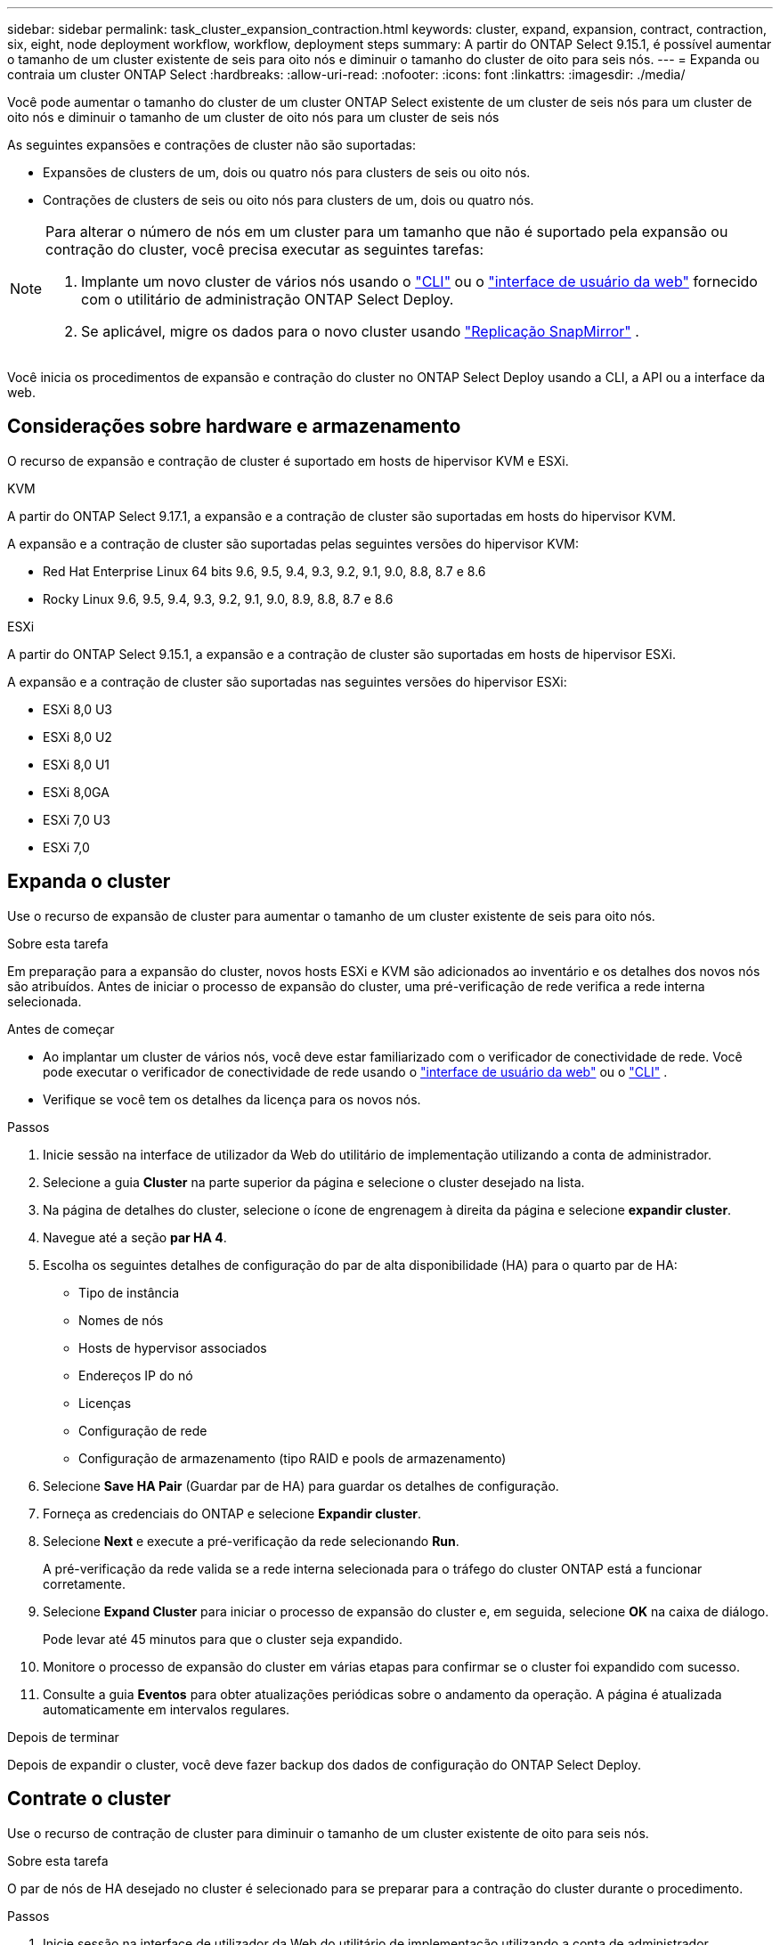 ---
sidebar: sidebar 
permalink: task_cluster_expansion_contraction.html 
keywords: cluster, expand, expansion, contract, contraction, six, eight, node deployment workflow, workflow, deployment steps 
summary: A partir do ONTAP Select 9.15.1, é possível aumentar o tamanho de um cluster existente de seis para oito nós e diminuir o tamanho do cluster de oito para seis nós. 
---
= Expanda ou contraia um cluster ONTAP Select
:hardbreaks:
:allow-uri-read: 
:nofooter: 
:icons: font
:linkattrs: 
:imagesdir: ./media/


[role="lead"]
Você pode aumentar o tamanho do cluster de um cluster ONTAP Select existente de um cluster de seis nós para um cluster de oito nós e diminuir o tamanho de um cluster de oito nós para um cluster de seis nós

As seguintes expansões e contrações de cluster não são suportadas:

* Expansões de clusters de um, dois ou quatro nós para clusters de seis ou oito nós.
* Contrações de clusters de seis ou oito nós para clusters de um, dois ou quatro nós.


[NOTE]
====
Para alterar o número de nós em um cluster para um tamanho que não é suportado pela expansão ou contração do cluster, você precisa executar as seguintes tarefas:

. Implante um novo cluster de vários nós usando o link:task_cli_deploy_cluster.html["CLI"] ou o link:task_deploy_cluster.html["interface de usuário da web"] fornecido com o utilitário de administração ONTAP Select Deploy.
. Se aplicável, migre os dados para o novo cluster usando link:https://docs.netapp.com/us-en/ontap/data-protection/snapmirror-disaster-recovery-concept.html["Replicação SnapMirror"^] .


====
Você inicia os procedimentos de expansão e contração do cluster no ONTAP Select Deploy usando a CLI, a API ou a interface da web.



== Considerações sobre hardware e armazenamento

O recurso de expansão e contração de cluster é suportado em hosts de hipervisor KVM e ESXi.

[role="tabbed-block"]
====
.KVM
--
A partir do ONTAP Select 9.17.1, a expansão e a contração de cluster são suportadas em hosts do hipervisor KVM.

A expansão e a contração de cluster são suportadas pelas seguintes versões do hipervisor KVM:

* Red Hat Enterprise Linux 64 bits 9.6, 9.5, 9.4, 9.3, 9.2, 9.1, 9.0, 8.8, 8.7 e 8.6
* Rocky Linux 9.6, 9.5, 9.4, 9.3, 9.2, 9.1, 9.0, 8.9, 8.8, 8.7 e 8.6


--
.ESXi
--
A partir do ONTAP Select 9.15.1, a expansão e a contração de cluster são suportadas em hosts de hipervisor ESXi.

A expansão e a contração de cluster são suportadas nas seguintes versões do hipervisor ESXi:

* ESXi 8,0 U3
* ESXi 8,0 U2
* ESXi 8,0 U1
* ESXi 8,0GA
* ESXi 7,0 U3
* ESXi 7,0


--
====


== Expanda o cluster

Use o recurso de expansão de cluster para aumentar o tamanho de um cluster existente de seis para oito nós.

.Sobre esta tarefa
Em preparação para a expansão do cluster, novos hosts ESXi e KVM são adicionados ao inventário e os detalhes dos novos nós são atribuídos. Antes de iniciar o processo de expansão do cluster, uma pré-verificação de rede verifica a rede interna selecionada.

.Antes de começar
* Ao implantar um cluster de vários nós, você deve estar familiarizado com o verificador de conectividade de rede. Você pode executar o verificador de conectividade de rede usando o link:task_adm_connectivity.html["interface de usuário da web"] ou o link:task_cli_connectivity.html["CLI"] .
* Verifique se você tem os detalhes da licença para os novos nós.


.Passos
. Inicie sessão na interface de utilizador da Web do utilitário de implementação utilizando a conta de administrador.
. Selecione a guia *Cluster* na parte superior da página e selecione o cluster desejado na lista.
. Na página de detalhes do cluster, selecione o ícone de engrenagem à direita da página e selecione *expandir cluster*.
. Navegue até a seção *par HA 4*.
. Escolha os seguintes detalhes de configuração do par de alta disponibilidade (HA) para o quarto par de HA:
+
** Tipo de instância
** Nomes de nós
** Hosts de hypervisor associados
** Endereços IP do nó
** Licenças
** Configuração de rede
** Configuração de armazenamento (tipo RAID e pools de armazenamento)


. Selecione *Save HA Pair* (Guardar par de HA) para guardar os detalhes de configuração.
. Forneça as credenciais do ONTAP e selecione *Expandir cluster*.
. Selecione *Next* e execute a pré-verificação da rede selecionando *Run*.
+
A pré-verificação da rede valida se a rede interna selecionada para o tráfego do cluster ONTAP está a funcionar corretamente.

. Selecione *Expand Cluster* para iniciar o processo de expansão do cluster e, em seguida, selecione *OK* na caixa de diálogo.
+
Pode levar até 45 minutos para que o cluster seja expandido.

. Monitore o processo de expansão do cluster em várias etapas para confirmar se o cluster foi expandido com sucesso.
. Consulte a guia *Eventos* para obter atualizações periódicas sobre o andamento da operação. A página é atualizada automaticamente em intervalos regulares.


.Depois de terminar
Depois de expandir o cluster, você deve fazer backup dos dados de configuração do ONTAP Select Deploy.



== Contrate o cluster

Use o recurso de contração de cluster para diminuir o tamanho de um cluster existente de oito para seis nós.

.Sobre esta tarefa
O par de nós de HA desejado no cluster é selecionado para se preparar para a contração do cluster durante o procedimento.

.Passos
. Inicie sessão na interface de utilizador da Web do utilitário de implementação utilizando a conta de administrador.
. Selecione a guia *Cluster* na parte superior da página e selecione o cluster desejado na lista.
. Na página de detalhes do cluster, selecione o ícone de engrenagem à direita da página e, em seguida, selecione *Contract Cluster*.
. Selecione os detalhes de configuração do par de HA para qualquer par de HA que você deseja remover e fornecer as credenciais do ONTAP e, em seguida, selecione *Cluster de contrato*.
+
Pode levar até 30 minutos para o cluster ser contratado.

. Monitore o processo de contração do cluster em várias etapas para confirmar se o cluster foi contratado com sucesso.
. Consulte a guia *Eventos* para obter atualizações periódicas sobre o andamento da operação. A página é atualizada automaticamente em intervalos regulares.

